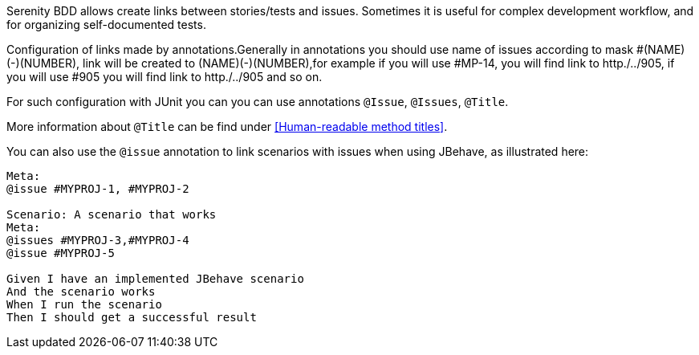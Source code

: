 Serenity BDD allows create links between stories/tests and issues. Sometimes it is useful for complex development workflow, and for organizing self-documented tests.

Configuration of links made by annotations.Generally in annotations you should use name of issues according to mask #(NAME)(-)(NUMBER), link will be created to (NAME)(-)(NUMBER),for example if you will use #MP-14, you will find link to http./../905, if you will use #905 you will find link to http./../905 and so on.

For such configuration with JUnit you can you can use annotations `@Issue`, `@Issues`, `@Title`.




More information about `@Title` can be find under <<Human-readable method titles>>.


You can also use the `@issue` annotation to link scenarios with issues when using JBehave, as illustrated here:
[source,gherkin]
----
Meta:
@issue #MYPROJ-1, #MYPROJ-2

Scenario: A scenario that works
Meta:
@issues #MYPROJ-3,#MYPROJ-4
@issue #MYPROJ-5

Given I have an implemented JBehave scenario
And the scenario works
When I run the scenario
Then I should get a successful result
----


